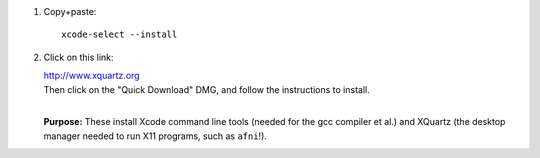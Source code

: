 #. Copy+paste::

     xcode-select --install

#. Click on this link: 

   | http://www.xquartz.org 

   | Then click on the "Quick Download" DMG, and follow the
     instructions to install.
   | 

   **Purpose:** These install Xcode command line tools (needed for the
   gcc compiler et al.) and XQuartz (the desktop manager needed to run
   X11 programs, such as ``afni``!).

